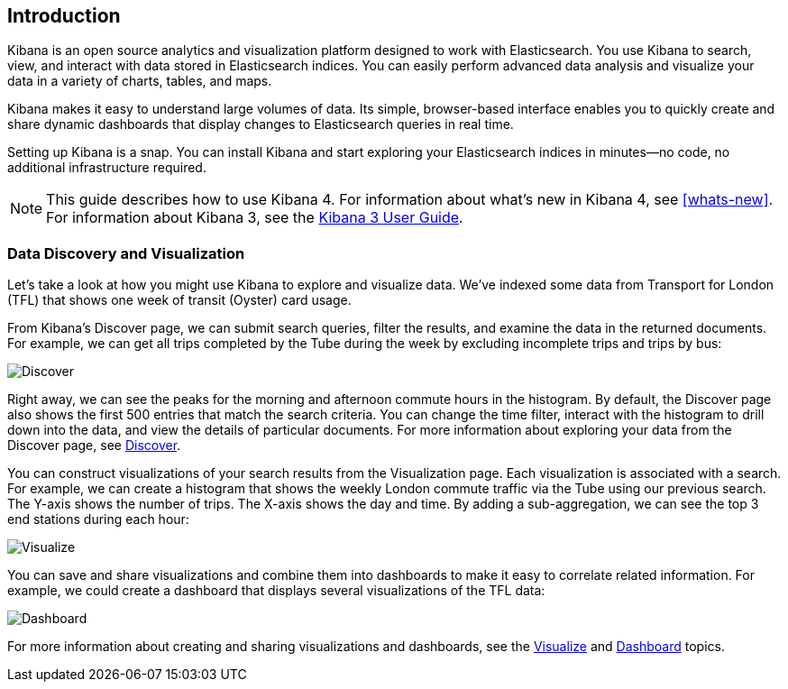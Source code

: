 [[introduction]]
== Introduction

Kibana is an open source analytics and visualization platform designed to work 
with Elasticsearch. You use Kibana to search, view, and interact with data 
stored in Elasticsearch indices. You can easily perform advanced data analysis 
and visualize your data in a variety of charts, tables, and maps.

Kibana makes it easy to understand large volumes of data. Its simple,
browser-based interface enables you to quickly create and share dynamic
dashboards that display changes to Elasticsearch queries in real time.

Setting up Kibana is a snap. You can install Kibana and start exploring your
Elasticsearch indices in minutes--no code, no additional infrastructure required. 

NOTE: This guide describes how to use Kibana 4. For information about what's new
in Kibana 4, see <<whats-new>>. For information about Kibana 3, 
see the http://www.elasticsearch.org/guide/en/kibana/current/index.html[Kibana 3 User Guide].

[float]
[[data-discovery]]
=== Data Discovery and Visualization

Let's take a look at how you might use Kibana to explore and visualize data. 
We've indexed some data from Transport for London (TFL) that shows one week 
of transit (Oyster) card usage.

From Kibana's Discover page, we can submit search queries, filter the results, and 
examine the data in the returned documents. For example, we can get all trips 
completed by the Tube during the week by excluding incomplete trips and trips by bus:

image:images/TFL-CompletedTrips.jpg[Discover]

Right away, we can see the peaks for the morning and afternoon commute hours in the 
histogram. By default, the Discover page also shows the first 500 entries that match the 
search criteria. You can change the time filter, interact with the histogram to drill 
down into the data, and view the details of particular documents. For more 
information about exploring your data from the Discover page, see <<discover, Discover>>.

You can construct visualizations of your search results from the Visualization page.
Each visualization is associated with a search. For example, we can create a histogram
that shows the weekly London commute traffic via the Tube using our previous search. 
The Y-axis shows the number of trips. The X-axis shows
the day and time. By adding a sub-aggregation, we can see the top 3 end stations during
each hour:

image:images/TFL-CommuteHistogram.jpg[Visualize]

You can save and share visualizations and combine them into dashboards to make it easy
to correlate related information. For example, we could create a dashboard
that displays several visualizations of the TFL data:

image:images/TFL-Dashboard.jpg[Dashboard]

For more information about creating and sharing visualizations and dashboards, see the <<visualize, Visualize>> 
and <<dashboard, Dashboard>> topics.


